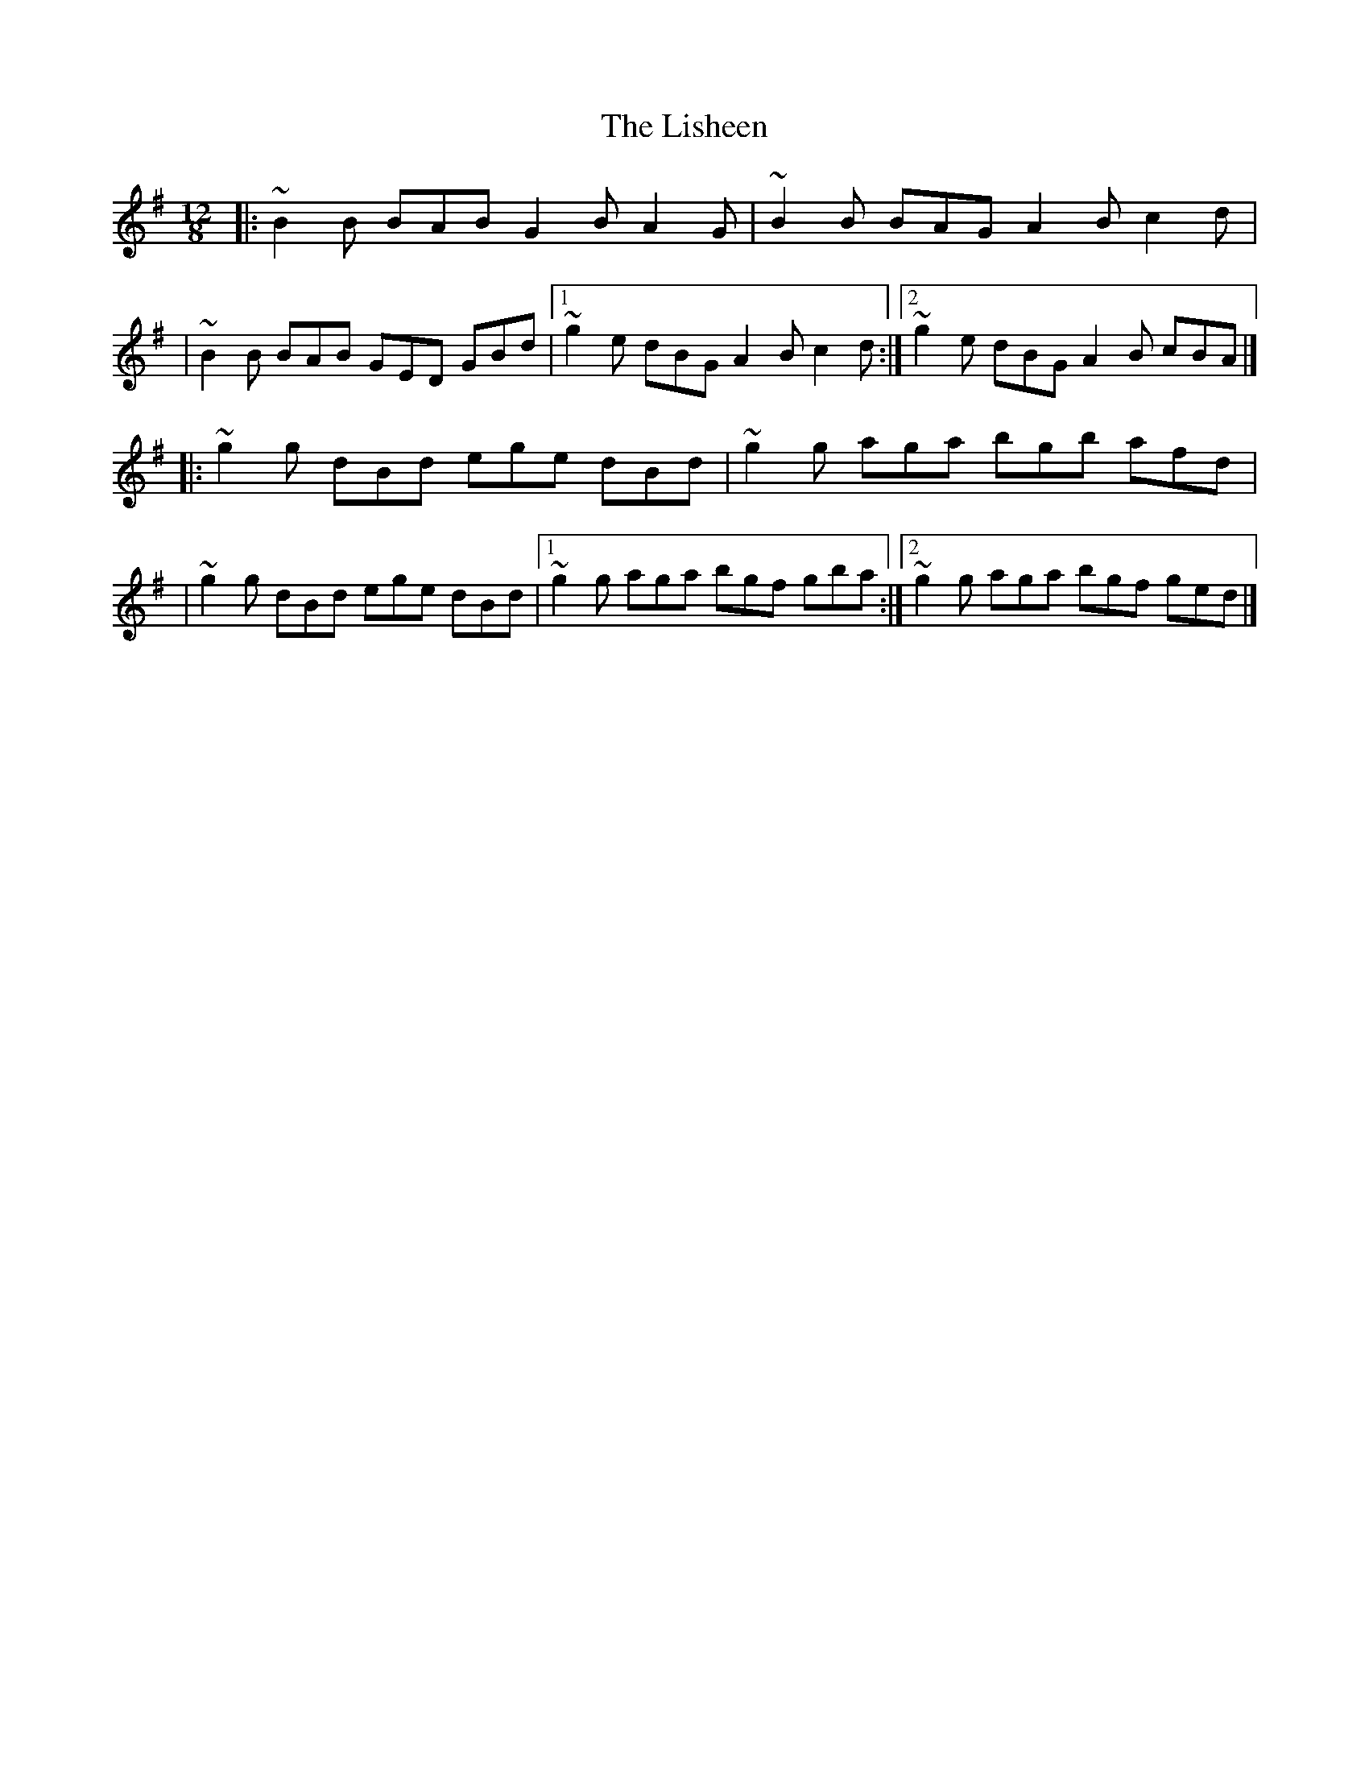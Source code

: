 X:1
T:The Lisheen
R:slide
M:12/8
L:1/8
K:G
|:~B2B BAB G2B A2G|~B2B BAG A2B c2d|
|~B2B BAB GED GBd|1 ~g2e dBG A2B c2d:|2 ~g2e dBG A2B cBA|]
|:~g2g dBd ege dBd|~g2g aga bgb afd|
|~g2g dBd ege dBd|1 ~g2g aga bgf gba:|2 ~g2g aga bgf ged|]